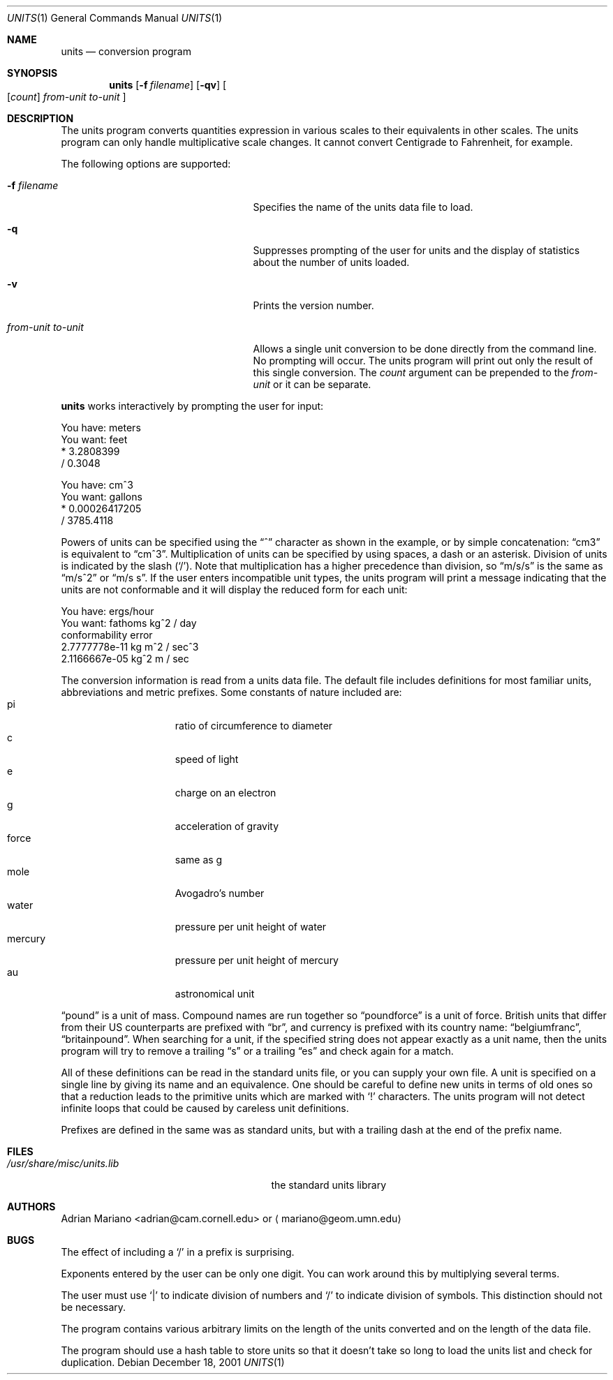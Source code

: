 .\"	$NetBSD: units.1,v 1.11 2002/04/02 18:08:28 atatat Exp $
.Dd December 18, 2001
.Dt UNITS 1
.Os
.Sh NAME
.Nm units
.Nd conversion program
.Sh SYNOPSIS
.Nm
.Op Fl f Ar filename
.Op Fl qv
.Oo
.Op Ar count
.Ar from-unit to-unit
.Oc
.Sh DESCRIPTION
The units program converts quantities expression in various scales to
their equivalents in other scales.  The units program can only
handle multiplicative scale changes.  It cannot convert Centigrade
to Fahrenheit, for example.
.Pp
The following options are supported:
.Bl -tag -width "from-unit to-unit" -offset indent
.It Fl f Ar filename
Specifies the name of the units data file to load.
.It Fl q
Suppresses prompting of the user for units and the display of statistics
about the number of units loaded.
.It Fl v
Prints the version number.
.It Ar from-unit Ar to-unit
Allows a single unit conversion to be done directly from the command
line.  No prompting will occur.  The units program will print out
only the result of this single conversion.  The
.Ar count
argument can be prepended to the
.Ar from-unit
or it can be separate.
.El
.Pp
.Nm
works interactively by prompting the user for input:
.Bd -literal
    You have: meters
    You want: feet
            * 3.2808399
            / 0.3048

    You have: cm^3
    You want: gallons
            * 0.00026417205
            / 3785.4118
.Ed
.Pp
Powers of units can be specified using the
.Dq \&^
character as shown in the example, or by simple concatenation:
.Dq cm3
is equivalent to
.Dq cm^3 .
Multiplication of units can be specified by using spaces, a dash or
an asterisk.  Division of units is indicated by the slash
.Pq Sq \&/ .
Note that multiplication has a higher precedence than division,
so
.Dq m/s/s
is the same as
.Dq m/s^2
or
.Dq "m/s s" .
If the user enters incompatible unit types, the units program will
print a message indicating that the units are not conformable and
it will display the reduced form for each unit:
.Bd -literal
    You have: ergs/hour
    You want: fathoms kg^2 / day
    conformability error
            2.7777778e-11 kg m^2 / sec^3
            2.1166667e-05 kg^2 m / sec
.Ed
.Pp
The conversion information is read from a units data file.  The default
file includes definitions for most familiar units, abbreviations and
metric prefixes.  Some constants of nature included are:
.Bl -tag -width mercury -compact -offset indent
.It pi
ratio of circumference to diameter
.It c
speed of light
.It e
charge on an electron
.It g
acceleration of gravity
.It force
same as g
.It mole
Avogadro's number
.It water
pressure per unit height of water
.It mercury
pressure per unit height of mercury
.It au
astronomical unit
.El
.Pp
.Dq pound
is a unit of mass.  Compound names are run together
so
.Dq poundforce
is a unit of force.  British units that differ from their
US counterparts are prefixed with
.Dq br ,
and currency is prefixed with
its country name:
.Dq belgiumfranc ,
.Dq britainpound .
When searching for
a unit, if the specified string does not appear exactly as a unit
name, then the units program will try to remove a trailing
.Dq s
or a trailing
.Dq es
and check again for a match.
.Pp
All of these definitions can be read in the standard units file, or you
can supply your own file.  A unit is specified on a single line by
giving its name and an equivalence.  One should be careful to define
new units in terms of old ones so that a reduction leads to the
primitive units which are marked with
.Sq \&!
characters.
The units program will not detect infinite loops that could be caused
by careless unit definitions.
.Pp
Prefixes are defined in the same was as standard units, but with
a trailing dash at the end of the prefix name.
.Sh FILES
.Bl -tag -width /usr/share/misc/units.lib -compact
.It Pa /usr/share/misc/units.lib
the standard units library
.El
.Sh AUTHORS
.An Adrian Mariano Aq adrian@cam.cornell.edu
or
.Aq mariano@geom.umn.edu
.Sh BUGS
The effect of including a
.Sq \&/
in a prefix is surprising.
.Pp
Exponents entered by the user can be only one digit.
You can work around this by multiplying several terms.
.Pp
The user must use
.Sq \&|
to indicate division of numbers and
.Sq \&/
to indicate division of symbols.  This distinction should not
be necessary.
.Pp
The program contains various arbitrary limits on the length
of the units converted and on the length of the data file.
.Pp
The program should use a hash table to store units so that
it doesn't take so long to load the units list and check
for duplication.
